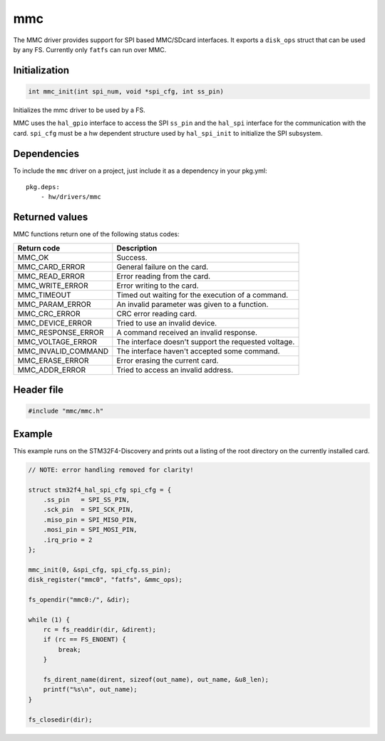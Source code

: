 mmc
---

The MMC driver provides support for SPI based MMC/SDcard interfaces. It
exports a ``disk_ops`` struct that can be used by any FS. Currently only
``fatfs`` can run over MMC.

Initialization
^^^^^^^^^^^^^^

.. code:: c

    int mmc_init(int spi_num, void *spi_cfg, int ss_pin)

Initializes the mmc driver to be used by a FS.

MMC uses the ``hal_gpio`` interface to access the SPI ``ss_pin`` and the
``hal_spi`` interface for the communication with the card. ``spi_cfg``
must be a hw dependent structure used by ``hal_spi_init`` to initialize
the SPI subsystem.

Dependencies
^^^^^^^^^^^^

To include the ``mmc`` driver on a project, just include it as a
dependency in your pkg.yml:

::

    pkg.deps:
        - hw/drivers/mmc

Returned values
^^^^^^^^^^^^^^^

MMC functions return one of the following status codes:

+-------------------------+--------------------------------------------------------+
| Return code             | Description                                            |
+=========================+========================================================+
| MMC\_OK                 | Success.                                               |
+-------------------------+--------------------------------------------------------+
| MMC\_CARD\_ERROR        | General failure on the card.                           |
+-------------------------+--------------------------------------------------------+
| MMC\_READ\_ERROR        | Error reading from the card.                           |
+-------------------------+--------------------------------------------------------+
| MMC\_WRITE\_ERROR       | Error writing to the card.                             |
+-------------------------+--------------------------------------------------------+
| MMC\_TIMEOUT            | Timed out waiting for the execution of a command.      |
+-------------------------+--------------------------------------------------------+
| MMC\_PARAM\_ERROR       | An invalid parameter was given to a function.          |
+-------------------------+--------------------------------------------------------+
| MMC\_CRC\_ERROR         | CRC error reading card.                                |
+-------------------------+--------------------------------------------------------+
| MMC\_DEVICE\_ERROR      | Tried to use an invalid device.                        |
+-------------------------+--------------------------------------------------------+
| MMC\_RESPONSE\_ERROR    | A command received an invalid response.                |
+-------------------------+--------------------------------------------------------+
| MMC\_VOLTAGE\_ERROR     | The interface doesn't support the requested voltage.   |
+-------------------------+--------------------------------------------------------+
| MMC\_INVALID\_COMMAND   | The interface haven't accepted some command.           |
+-------------------------+--------------------------------------------------------+
| MMC\_ERASE\_ERROR       | Error erasing the current card.                        |
+-------------------------+--------------------------------------------------------+
| MMC\_ADDR\_ERROR        | Tried to access an invalid address.                    |
+-------------------------+--------------------------------------------------------+

Header file
^^^^^^^^^^^

.. code:: c

    #include "mmc/mmc.h"

Example
^^^^^^^

This example runs on the STM32F4-Discovery and prints out a listing of
the root directory on the currently installed card.

.. code:: c

    // NOTE: error handling removed for clarity!

    struct stm32f4_hal_spi_cfg spi_cfg = {
        .ss_pin   = SPI_SS_PIN,
        .sck_pin  = SPI_SCK_PIN,
        .miso_pin = SPI_MISO_PIN,
        .mosi_pin = SPI_MOSI_PIN,
        .irq_prio = 2
    };

    mmc_init(0, &spi_cfg, spi_cfg.ss_pin);
    disk_register("mmc0", "fatfs", &mmc_ops);

    fs_opendir("mmc0:/", &dir);

    while (1) {
        rc = fs_readdir(dir, &dirent);
        if (rc == FS_ENOENT) {
            break;
        }

        fs_dirent_name(dirent, sizeof(out_name), out_name, &u8_len);
        printf("%s\n", out_name);
    }

    fs_closedir(dir);
